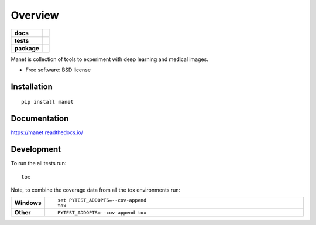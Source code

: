 ========
Overview
========

.. start-badges

.. list-table::
    :stub-columns: 1

    * - docs
      - |docs|
    * - tests
      - | |travis| |appveyor| |requires|
        | |codecov|
    * - package
      - | |version| |wheel| |supported-versions| |supported-implementations|
        | |commits-since|

.. |docs| image:: https://readthedocs.org/projects/manet/badge/?style=flat
    :target: https://readthedocs.org/projects/manet
    :alt: Documentation Status

.. |travis| image:: https://travis-ci.org/jonasteuwen/manet.svg?branch=master
    :alt: Travis-CI Build Status
    :target: https://travis-ci.org/jonasteuwen/manet

.. |appveyor| image:: https://ci.appveyor.com/api/projects/status/github/jonasteuwen/manet?branch=master&svg=true
    :alt: AppVeyor Build Status
    :target: https://ci.appveyor.com/project/jonasteuwen/manet

.. |requires| image:: https://requires.io/github/jonasteuwen/manet/requirements.svg?branch=master
    :alt: Requirements Status
    :target: https://requires.io/github/jonasteuwen/manet/requirements/?branch=master

.. |codecov| image:: https://codecov.io/github/jonasteuwen/manet/coverage.svg?branch=master
    :alt: Coverage Status
    :target: https://codecov.io/github/jonasteuwen/manet

.. |version| image:: https://img.shields.io/pypi/v/manet.svg
    :alt: PyPI Package latest release
    :target: https://pypi.python.org/pypi/manet

.. |commits-since| image:: https://img.shields.io/github/commits-since/jonasteuwen/manet/v0.0.1.svg
    :alt: Commits since latest release
    :target: https://github.com/jonasteuwen/manet/compare/v0.0.1...master

.. |wheel| image:: https://img.shields.io/pypi/wheel/manet.svg
    :alt: PyPI Wheel
    :target: https://pypi.python.org/pypi/manet

.. |supported-versions| image:: https://img.shields.io/pypi/pyversions/manet.svg
    :alt: Supported versions
    :target: https://pypi.python.org/pypi/manet

.. |supported-implementations| image:: https://img.shields.io/pypi/implementation/manet.svg
    :alt: Supported implementations
    :target: https://pypi.python.org/pypi/manet


.. end-badges

Manet is collection of tools to experiment with deep learning and medical images.

* Free software: BSD license

Installation
============

::

    pip install manet

Documentation
=============

https://manet.readthedocs.io/

Development
===========

To run the all tests run::

    tox

Note, to combine the coverage data from all the tox environments run:

.. list-table::
    :widths: 10 90
    :stub-columns: 1

    - - Windows
      - ::

            set PYTEST_ADDOPTS=--cov-append
            tox

    - - Other
      - ::

            PYTEST_ADDOPTS=--cov-append tox
